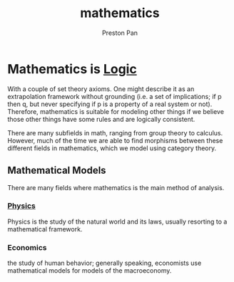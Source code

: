:PROPERTIES:
:ID:       a6bc601a-7910-44bb-afd5-dffa5bc869b1
:END:
#+title: mathematics
#+author: Preston Pan
#+html_head: <script src="https://polyfill.io/v3/polyfill.min.js?features=es6"></script>
#+html_head: <script id="MathJax-script" async src="https://cdn.jsdelivr.net/npm/mathjax@3/es5/tex-mml-chtml.js"></script>
#+html_head: <link rel="stylesheet" type="text/css" href="../style.css" />

* Mathematics is [[id:29ebc4f9-0fd8-4203-8bfe-84f8558e09cf][Logic]] 
With a couple of set theory axioms. One might describe it as an extrapolation framework
without grounding (i.e. a set of implications; if p then q, but never specifying if p is a property
of a real system or not). Therefore, mathematics is suitable for modeling other things if we believe
those other things have some rules and are logically consistent.

There are many subfields in math, ranging from group theory to calculus.
However, much of the time we are able to find morphisms between these different fields in mathematics, which we
model using category theory.
** Mathematical Models
There are many fields where mathematics is the main method of analysis.
*** [[id:ece8bf94-4e3c-4939-a77a-9949c1ec0dc6][Physics]]
Physics is the study of the natural world and its laws, usually resorting to a mathematical framework.

*** Economics
the study of human behavior; generally speaking, economists use mathematical models for models of the macroeconomy.
